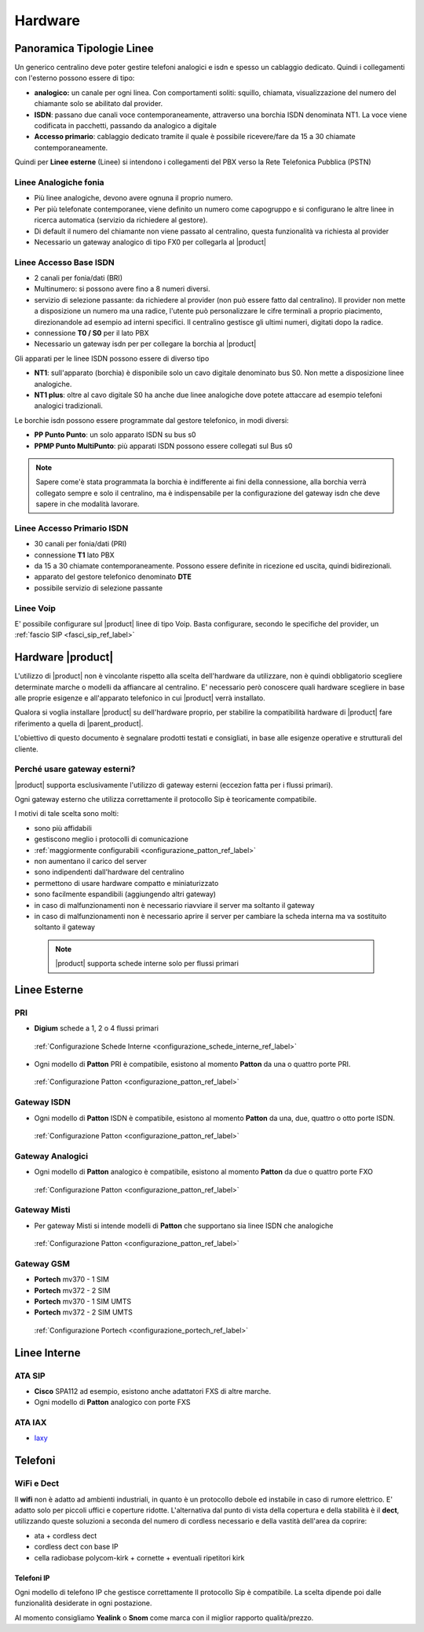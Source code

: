 =================
Hardware
=================

Panoramica Tipologie Linee
==========================

Un generico centralino deve poter gestire telefoni analogici e isdn e spesso un cablaggio dedicato. Quindi i collegamenti con l'esterno possono essere di tipo:

-  **analogico:** un canale per ogni linea. Con comportamenti soliti: squillo, chiamata, visualizzazione del numero del chiamante solo se abilitato dal provider.
-  **ISDN**: passano due canali voce contemporaneamente, attraverso una borchia ISDN denominata NT1. La voce viene codificata in pacchetti, passando da analogico a digitale
-  **Accesso primario**: cablaggio dedicato tramite il quale è possibile ricevere/fare da 15 a 30 chiamate contemporaneamente.


Quindi per **Linee esterne** (Linee) si intendono i collegamenti del PBX verso la Rete Telefonica Pubblica (PSTN)

Linee Analogiche fonia
----------------------

-  Più linee analogiche, devono avere ognuna il proprio numero.
-  Per più telefonate contemporanee, viene definito un numero come capogruppo e si configurano le altre linee in ricerca automatica (servizio da richiedere al gestore).
-  Di default il numero del chiamante non viene passato al centralino, questa funzionalità va richiesta al provider
-  Necessario un gateway analogico di tipo FX0 per collegarla al |product|

Linee Accesso Base ISDN
-----------------------

-  2 canali per fonia/dati (BRI)
-  Multinumero: si possono avere fino a 8 numeri diversi.
-  servizio di selezione passante: da richiedere al provider (non può essere fatto dal centralino). Il provider non mette a disposizione un numero ma una radice, l'utente può personalizzare le cifre terminali a proprio piacimento, direzionandole ad esempio ad interni specifici.
   Il centralino gestisce gli ultimi numeri, digitati dopo la radice.
-  connessione **T0 / S0** per il lato PBX
-  Necessario un gateway isdn per per collegare la borchia al |product|

Gli apparati per le linee ISDN possono essere di diverso tipo

-  **NT1**: sull'apparato (borchia) è disponibile solo un cavo digitale denominato bus S0. Non mette a disposizione linee analogiche.

-  **NT1 plus**: oltre al cavo digitale S0 ha anche due linee analogiche dove potete attaccare ad esempio telefoni analogici tradizionali.

Le borchie isdn possono essere programmate dal gestore telefonico, in modi diversi:

-  **PP Punto Punto**: un solo apparato ISDN su bus s0

-  **PPMP Punto MultiPunto**: più apparati ISDN possono essere collegati sul Bus s0


.. note:: Sapere come'è stata  programmata la borchia è indifferente ai fini della connessione, alla borchia verrà collegato sempre e solo il centralino, ma è indispensabile per la configurazione del gateway isdn che deve sapere in che modalità lavorare. 

Linee Accesso Primario ISDN
---------------------------

-  30 canali per fonia/dati (PRI)
-  connessione **T1** lato PBX
-  da 15 a 30 chiamate contemporaneamente. Possono essere definite in
   ricezione ed uscita, quindi bidirezionali.
-  apparato del gestore telefonico denominato **DTE**
-  possibile servizio di selezione passante

Linee Voip
----------

E' possibile configurare sul |product| linee di tipo Voip. Basta configurare, secondo le specifiche del provider, un :ref:`fascio SIP <fasci_sip_ref_label>`


Hardware |product|
==================

L'utilizzo di |product| non è vincolante rispetto alla scelta dell'hardware da utilizzare, non è quindi obbligatorio scegliere determinate marche o modelli da affiancare al centralino. E' necessario però conoscere quali hardware scegliere in base alle proprie esigenze e all'apparato telefonico in cui |product| verrà installato.

Qualora si voglia installare |product| su dell'hardware proprio, per stabilire la compatibilità hardware di |product| fare riferimento a quella di |parent_product|.


L'obiettivo di questo documento è segnalare prodotti testati e consigliati, in base alle esigenze operative e strutturali del cliente.


Perché usare gateway esterni?
-----------------------------

|product| supporta esclusivamente l'utilizzo di gateway esterni (eccezion fatta per i flussi primari).

Ogni gateway esterno che utilizza correttamente il protocollo Sip è teoricamente compatibile.

I motivi di tale scelta sono molti:

-  sono più affidabili
-  gestiscono meglio i protocolli di comunicazione
-  :ref:`maggiormente configurabili <configurazione_patton_ref_label>`
-  non aumentano il carico del server
-  sono indipendenti dall'hardware del centralino
-  permettono di usare hardware compatto e miniaturizzato
-  sono facilmente espandibili (aggiungendo altri gateway)
-  in caso di malfunzionamenti non è necessario riavviare il server ma
   soltanto il gateway
-  in caso di malfunzionamenti non è necessario aprire il server per cambiare la scheda interna ma va sostituito soltanto il gateway


 .. note:: |product| supporta schede interne solo per flussi primari


Linee Esterne
=============

PRI
---

-  **Digium** schede a 1, 2 o 4 flussi primari

 :ref:`Configurazione Schede Interne <configurazione_schede_interne_ref_label>` 

- Ogni modello di **Patton** PRI è compatibile, esistono al momento **Patton** da una o quattro porte PRI.
 
 :ref:`Configurazione Patton <configurazione_patton_ref_label>`


Gateway ISDN
------------

-  Ogni modello di **Patton** ISDN è compatibile, esistono al momento **Patton** da una, due, quattro o otto porte ISDN.

 :ref:`Configurazione Patton <configurazione_patton_ref_label>`


Gateway Analogici
-----------------

-  Ogni modello di **Patton** analogico è compatibile, esistono al momento **Patton** da due o quattro porte FXO

 :ref:`Configurazione Patton <configurazione_patton_ref_label>`


Gateway Misti
-------------

-  Per gateway Misti si intende modelli di **Patton** che supportano sia linee ISDN che analogiche

 :ref:`Configurazione Patton <configurazione_patton_ref_label>`


Gateway GSM
-----------

-  **Portech** mv370 - 1 SIM
-  **Portech** mv372 - 2 SIM
-  **Portech** mv370 - 1 SIM UMTS
-  **Portech** mv372 - 2 SIM UMTS

 :ref:`Configurazione Portech <configurazione_portech_ref_label>`


Linee Interne
=============

ATA SIP
-------

-  **Cisco** SPA112 ad esempio, esistono anche adattatori FXS di altre marche.
-  Ogni modello di **Patton** analogico con porte FXS

ATA IAX
-------

-  `Iaxy <http://www.digium.com/en/products/analog/s101i.php>`_

Telefoni
========

WiFi e Dect
-----------

Il **wifi** non è adatto ad ambienti industriali, in quanto è un protocollo debole ed instabile in caso di rumore elettrico. E' adatto solo per piccoli uffici e coperture ridotte. L'alternativa dal punto di vista della copertura e della stabilità è il **dect**, utilizzando queste soluzioni a seconda del numero di cordless necessario e della vastità dell'area da coprire:

-  ata + cordless dect
-  cordless dect con base IP
-  cella radiobase polycom-kirk + cornette + eventuali ripetitori kirk

Telefoni IP
~~~~~~~~~~~

Ogni modello di telefono IP che gestisce correttamente Il protocollo Sip è compatibile. La scelta dipende poi dalle funzionalità desiderate in ogni postazione.

Al momento consigliamo **Yealink** o **Snom** come marca con il miglior rapporto qualità/prezzo.

